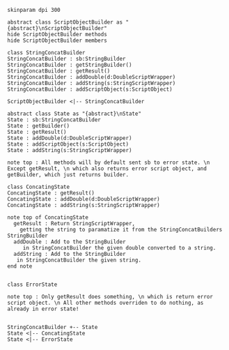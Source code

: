 #+BEGIN_SRC plantuml :file StringConcatBuilder.png
skinparam dpi 300

abstract class ScriptObjectBuilder as "{abstract}\nScriptObjectBuilder"
hide ScriptObjectBuilder methods
hide ScriptObjectBuilder members

class StringConcatBuilder
StringConcatBuilder : sb:StringBuilder
StringConcatBuilder : getStringBuilder()
StringConcatBuilder : getResult()
StringConcatBuilder : addDouble(d:DoubleScriptWrapper)
StringConcatBuilder : addString(s:StringScriptWrapper)
StringConcatBuilder : addScriptObject(s:ScriptObject)

ScriptObjectBuilder <|-- StringConcatBuilder

abstract class State as "{abstract}\nState"
State : sb:StringConcatBuilder
State : getBuilder()
State : getResult()
State : addDouble(d:DoubleScriptWrapper)
State : addScriptObject(s:ScriptObject)
State : addString(s:StringScriptWrapper)

note top : All methods will by default sent sb to error state. \n Except getResult, \n which also returns error script object, and getBuilder, which just returns builder.

class ConcatingState
ConcatingState : getResult()
ConcatingState : addDouble(d:DoubleScriptWrapper)
ConcatingState : addString(s:StringScriptWrapper)

note top of ConcatingState 
  getResult : Return StringScriptWrapper, 
    getting the string to paramatize it from the StringConcatBuilders StringBuilder
  addDouble : Add to the StringBuilder
     in StringConcatBuilder the given double converted to a string.
  addString : Add to the StringBuilder
   in StringConcatBuilder the given string.
end note


class ErrorState

note top : Only getResult does something, \n which is return error script object. \n All other methods overriden to do nothing, as already in error state!


StringConcatBuilder +-- State
State <|-- ConcatingState
State <|-- ErrorState
#+END_SRC

#+RESULTS:
[[file:StringConcatBuilder.png]]

